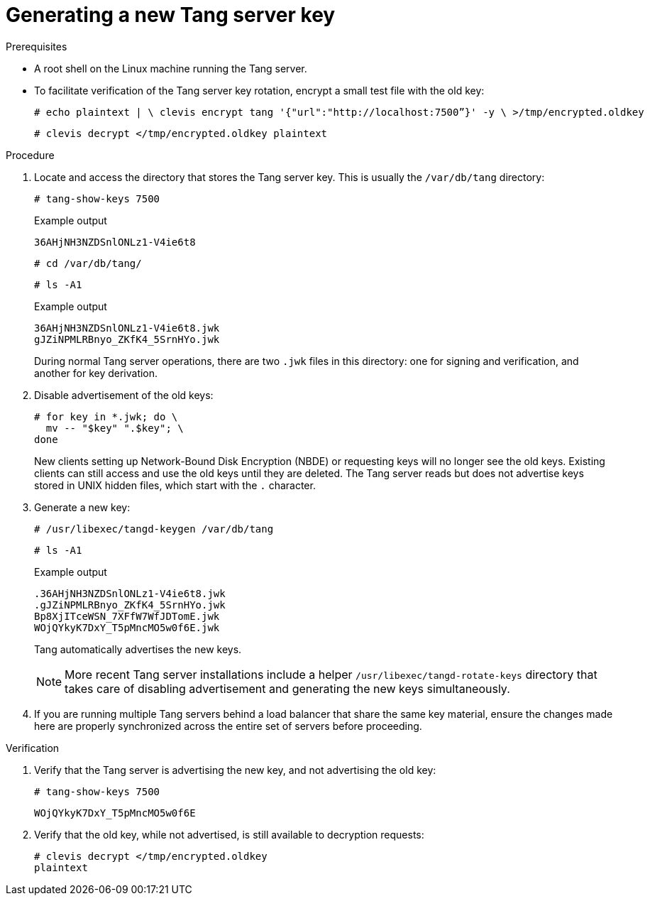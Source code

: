 // Module included in the following assemblies:
//
// scalability_and_performance/ztp-nbde-implementation-guide.adoc

[id="ztp-nbde-generating-a-new-tang-server-key_{context}"]
= Generating a new Tang server key

.Prerequisites

* A root shell on the Linux machine running the Tang server.

* To facilitate verification of the Tang server key rotation, encrypt a small test file with the old key:
+
[source,terminal]
----
# echo plaintext | \ clevis encrypt tang '{"url":"http://localhost:7500”}' -y \ >/tmp/encrypted.oldkey
----
+
[source,terminal]
----
# clevis decrypt </tmp/encrypted.oldkey plaintext
----

.Procedure

. Locate and access the directory that stores the Tang server key. This is usually the `/var/db/tang` directory:
+
[source,terminal]
----
# tang-show-keys 7500
----
+
.Example output

[source,terminal]
----
36AHjNH3NZDSnlONLz1-V4ie6t8
----
+
[source,terminal]
----
# cd /var/db/tang/
----
+
[source,terminal]
----
# ls -A1
----
+
.Example output
[source,terminal]
----
36AHjNH3NZDSnlONLz1-V4ie6t8.jwk
gJZiNPMLRBnyo_ZKfK4_5SrnHYo.jwk
----
+
During normal Tang server operations, there are two `.jwk` files in this directory: one for signing and verification, and another for key derivation.

. Disable advertisement of the old keys:
+
[source,terminal]
----
# for key in *.jwk; do \
  mv -- "$key" ".$key"; \
done
----
+
New clients setting up Network-Bound Disk Encryption (NBDE) or requesting keys will no longer see the old keys. Existing clients can still access and use the old keys until they are deleted. The Tang server reads but does not advertise keys stored in UNIX hidden files, which start with the `.` character.

. Generate a new key:
+
[source,terminal]
----
# /usr/libexec/tangd-keygen /var/db/tang
----
+
[source,terminal]
----
# ls -A1
----
+
.Example output
[source,terminal]
----
.36AHjNH3NZDSnlONLz1-V4ie6t8.jwk
.gJZiNPMLRBnyo_ZKfK4_5SrnHYo.jwk
Bp8XjITceWSN_7XFfW7WfJDTomE.jwk
WOjQYkyK7DxY_T5pMncMO5w0f6E.jwk
----
+
Tang automatically advertises the new keys.
+
[NOTE]
====
More recent Tang server installations include a helper `/usr/libexec/tangd-rotate-keys` directory that takes care of disabling advertisement and generating the new keys simultaneously.
====

. If you are running multiple Tang servers behind a load balancer that share the same key material, ensure the changes made here are properly synchronized across the entire set of servers before proceeding.

.Verification

. Verify that the Tang server is advertising the new key, and not advertising the old key:
+
[source,terminal]
----
# tang-show-keys 7500
----
+
[source,terminal]
----
WOjQYkyK7DxY_T5pMncMO5w0f6E
----

. Verify that the old key, while not advertised, is still available to decryption requests:
+
[source,terminal]
----
# clevis decrypt </tmp/encrypted.oldkey
plaintext
----
